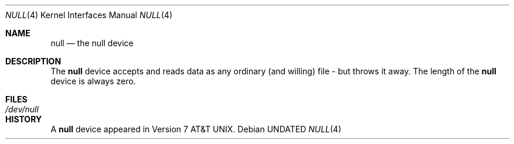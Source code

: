 .\" Copyright (c) 1991 The Regents of the University of California.
.\" All rights reserved.
.\"
.\" %sccs.include.redist.man%
.\"
.\"	@(#)null.4	6.3 (Berkeley) 7/19/91
.\"
.Dd 
.Dt NULL 4
.Os
.Sh NAME
.Nm null
.Nd the null device
.Sh DESCRIPTION
The
.Nm
device accepts and reads data as any ordinary (and willing)
file \-
but throws it away. The length of the
.Nm null
device is always zero.
.Sh FILES
.Bl -tag -width /dev/null
.It Pa /dev/null
.El
.Sh HISTORY
A
.Nm
device appeared in
.At v7 .
